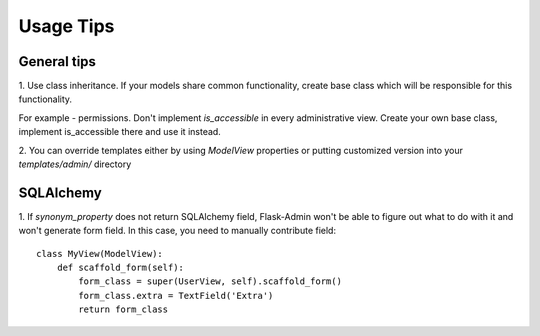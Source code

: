 Usage Tips
==========

General tips
------------

1. Use class inheritance. If your models share common functionality,
create base class which will be responsible for this functionality.

For example - permissions. Don't implement `is_accessible` in  every administrative view. Create your own base class,
implement is_accessible there and use it instead.

2. You can override templates either by using `ModelView` properties or
putting customized version into your `templates/admin/` directory


SQLAlchemy
----------

1. If `synonym_property` does not return SQLAlchemy field, Flask-Admin
won't be able to figure out what to do with it and won't generate form
field. In this case, you need to manually contribute field::

    class MyView(ModelView):
        def scaffold_form(self):
            form_class = super(UserView, self).scaffold_form()
            form_class.extra = TextField('Extra')
            return form_class
